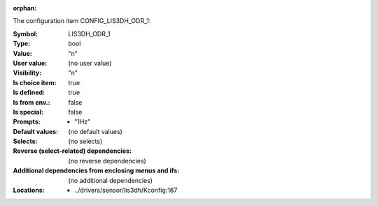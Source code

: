 :orphan:

.. title:: LIS3DH_ODR_1

.. option:: CONFIG_LIS3DH_ODR_1:
.. _CONFIG_LIS3DH_ODR_1:

The configuration item CONFIG_LIS3DH_ODR_1:

:Symbol:           LIS3DH_ODR_1
:Type:             bool
:Value:            "n"
:User value:       (no user value)
:Visibility:       "n"
:Is choice item:   true
:Is defined:       true
:Is from env.:     false
:Is special:       false
:Prompts:

 *  "1Hz"
:Default values:
 (no default values)
:Selects:
 (no selects)
:Reverse (select-related) dependencies:
 (no reverse dependencies)
:Additional dependencies from enclosing menus and ifs:
 (no additional dependencies)
:Locations:
 * ../drivers/sensor/lis3dh/Kconfig:167